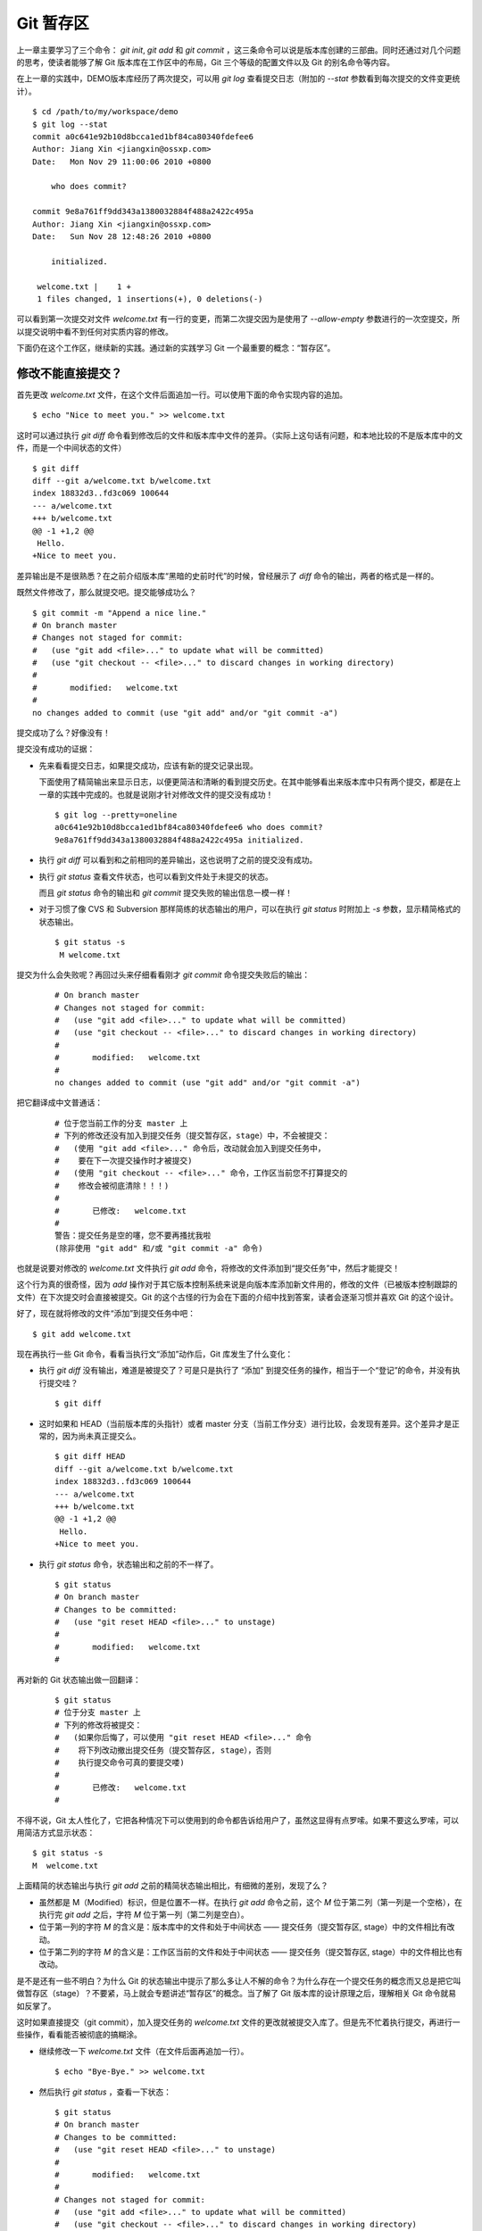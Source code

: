 Git 暂存区
**********

上一章主要学习了三个命令： `git init`, `git add` 和 `git commit` ，这三条命令可以说是版本库创建的三部曲。同时还通过对几个问题的思考，使读者能够了解 Git 版本库在工作区中的布局，Git 三个等级的配置文件以及 Git 的别名命令等内容。

在上一章的实践中，DEMO版本库经历了两次提交，可以用 `git log` 查看提交日志（附加的 `--stat` 参数看到每次提交的文件变更统计）。

::

  $ cd /path/to/my/workspace/demo 
  $ git log --stat
  commit a0c641e92b10d8bcca1ed1bf84ca80340fdefee6
  Author: Jiang Xin <jiangxin@ossxp.com>
  Date:   Mon Nov 29 11:00:06 2010 +0800

      who does commit?

  commit 9e8a761ff9dd343a1380032884f488a2422c495a
  Author: Jiang Xin <jiangxin@ossxp.com>
  Date:   Sun Nov 28 12:48:26 2010 +0800

      initialized.

   welcome.txt |    1 +
   1 files changed, 1 insertions(+), 0 deletions(-)

可以看到第一次提交对文件 `welcome.txt` 有一行的变更，而第二次提交因为是使用了 `--allow-empty` 参数进行的一次空提交，所以提交说明中看不到任何对实质内容的修改。

下面仍在这个工作区，继续新的实践。通过新的实践学习 Git 一个最重要的概念：“暂存区”。

修改不能直接提交？
==========================

首先更改 `welcome.txt` 文件，在这个文件后面追加一行。可以使用下面的命令实现内容的追加。

::

  $ echo "Nice to meet you." >> welcome.txt

这时可以通过执行 `git diff` 命令看到修改后的文件和版本库中文件的差异。（实际上这句话有问题，和本地比较的不是版本库中的文件，而是一个中间状态的文件）

::

  $ git diff
  diff --git a/welcome.txt b/welcome.txt
  index 18832d3..fd3c069 100644
  --- a/welcome.txt
  +++ b/welcome.txt
  @@ -1 +1,2 @@
   Hello.
  +Nice to meet you.

差异输出是不是很熟悉？在之前介绍版本库“黑暗的史前时代”的时候，曾经展示了 `diff` 命令的输出，两者的格式是一样的。

既然文件修改了，那么就提交吧。提交能够成功么？

::

  $ git commit -m "Append a nice line."
  # On branch master
  # Changes not staged for commit:
  #   (use "git add <file>..." to update what will be committed)
  #   (use "git checkout -- <file>..." to discard changes in working directory)
  #
  #       modified:   welcome.txt
  #
  no changes added to commit (use "git add" and/or "git commit -a")

提交成功了么？好像没有！

提交没有成功的证据：

* 先来看看提交日志，如果提交成功，应该有新的提交记录出现。

  下面使用了精简输出来显示日志，以便更简洁和清晰的看到提交历史。在其中能够看出来版本库中只有两个提交，都是在上一章的实践中完成的。也就是说刚才针对修改文件的提交没有成功！

  ::

    $ git log --pretty=oneline
    a0c641e92b10d8bcca1ed1bf84ca80340fdefee6 who does commit?
    9e8a761ff9dd343a1380032884f488a2422c495a initialized.

* 执行 `git diff` 可以看到和之前相同的差异输出，这也说明了之前的提交没有成功。

* 执行 `git status` 查看文件状态，也可以看到文件处于未提交的状态。

  而且 `git status` 命令的输出和 `git commit` 提交失败的输出信息一模一样！

* 对于习惯了像 CVS 和 Subversion 那样简练的状态输出的用户，可以在执行 `git status` 时附加上 `-s` 参数，显示精简格式的状态输出。

  ::

    $ git status -s
     M welcome.txt


提交为什么会失败呢？再回过头来仔细看看刚才 `git commit` 命令提交失败后的输出：

  ::

    # On branch master
    # Changes not staged for commit:
    #   (use "git add <file>..." to update what will be committed)
    #   (use "git checkout -- <file>..." to discard changes in working directory)
    #
    #       modified:   welcome.txt
    #
    no changes added to commit (use "git add" and/or "git commit -a")

把它翻译成中文普通话：

  ::

    # 位于您当前工作的分支 master 上
    # 下列的修改还没有加入到提交任务（提交暂存区，stage）中，不会被提交：
    #   (使用 "git add <file>..." 命令后，改动就会加入到提交任务中，
    #    要在下一次提交操作时才被提交)
    #   (使用 "git checkout -- <file>..." 命令，工作区当前您不打算提交的
    #    修改会被彻底清除！！！)
    #
    #       已修改:   welcome.txt
    #
    警告：提交任务是空的噻，您不要再搔扰我啦 
    (除非使用 "git add" 和/或 "git commit -a" 命令)

也就是说要对修改的 `welcome.txt` 文件执行 `git add` 命令，将修改的文件添加到“提交任务”中，然后才能提交！

这个行为真的很奇怪，因为 `add` 操作对于其它版本控制系统来说是向版本库添加新文件用的，修改的文件（已被版本控制跟踪的文件）在下次提交时会直接被提交。Git 的这个古怪的行为会在下面的介绍中找到答案，读者会逐渐习惯并喜欢 Git 的这个设计。

好了，现在就将修改的文件“添加”到提交任务中吧：

::

  $ git add welcome.txt

现在再执行一些 Git 命令，看看当执行文“添加”动作后，Git 库发生了什么变化：

* 执行 `git diff` 没有输出，难道是被提交了？可是只是执行了 “添加” 到提交任务的操作，相当于一个“登记”的命令，并没有执行提交哇？

  ::

    $ git diff

* 这时如果和 HEAD（当前版本库的头指针）或者 master 分支（当前工作分支）进行比较，会发现有差异。这个差异才是正常的，因为尚未真正提交么。

  ::

    $ git diff HEAD
    diff --git a/welcome.txt b/welcome.txt
    index 18832d3..fd3c069 100644
    --- a/welcome.txt
    +++ b/welcome.txt
    @@ -1 +1,2 @@
     Hello.
    +Nice to meet you.

* 执行 `git status` 命令，状态输出和之前的不一样了。

  ::

    $ git status
    # On branch master
    # Changes to be committed:
    #   (use "git reset HEAD <file>..." to unstage)
    #
    #       modified:   welcome.txt
    #

再对新的 Git 状态输出做一回翻译：

  ::

    $ git status
    # 位于分支 master 上
    # 下列的修改将被提交：
    #   (如果你后悔了，可以使用 "git reset HEAD <file>..." 命令
    #    将下列改动撤出提交任务（提交暂存区, stage），否则
    #    执行提交命令可真的要提交喽)
    #
    #       已修改:   welcome.txt
    #

不得不说，Git 太人性化了，它把各种情况下可以使用到的命令都告诉给用户了，虽然这显得有点罗嗦。如果不要这么罗嗦，可以用简洁方式显示状态：

::

  $ git status -s
  M  welcome.txt

上面精简的状态输出与执行 `git add` 之前的精简状态输出相比，有细微的差别，发现了么？

* 虽然都是 M（Modified）标识，但是位置不一样。在执行 `git add` 命令之前，这个 `M` 位于第二列（第一列是一个空格），在执行完 `git add` 之后，字符 `M` 位于第一列（第二列是空白）。
* 位于第一列的字符 `M` 的含义是：版本库中的文件和处于中间状态 —— 提交任务（提交暂存区, stage）中的文件相比有改动。
* 位于第二列的字符 `M` 的含义是：工作区当前的文件和处于中间状态 —— 提交任务（提交暂存区, stage）中的文件相比也有改动。

是不是还有一些不明白？为什么 Git 的状态输出中提示了那么多让人不解的命令？为什么存在一个提交任务的概念而又总是把它叫做暂存区（stage）？不要紧，马上就会专题讲述“暂存区”的概念。当了解了 Git 版本库的设计原理之后，理解相关 Git 命令就易如反掌了。

这时如果直接提交（git commit），加入提交任务的 `welcome.txt` 文件的更改就被提交入库了。但是先不忙着执行提交，再进行一些操作，看看能否被彻底的搞糊涂。

* 继续修改一下 `welcome.txt` 文件（在文件后面再追加一行）。

  ::

    $ echo "Bye-Bye." >> welcome.txt 

* 然后执行 `git status` ，查看一下状态：

  ::

    $ git status
    # On branch master
    # Changes to be committed:
    #   (use "git reset HEAD <file>..." to unstage)
    #
    #       modified:   welcome.txt
    #
    # Changes not staged for commit:
    #   (use "git add <file>..." to update what will be committed)
    #   (use "git checkout -- <file>..." to discard changes in working directory)
    #
    #       modified:   welcome.txt
    #

  状态输出中居然是之前出现的两种不同状态输出的灵魂附体。

* 如果显示精简的状态输出，也会看到前面两种精简输出的杂合体。

  ::

    $ git status -s
    MM welcome.txt

上面的更为复杂的 Git 状态输出可以这么理解：不但版本库中最新提交的文件和处于中间状态 —— 提交任务（提交暂存区, stage）中的文件相比有改动，而且工作区当前的文件和处于中间状态 —— 提交任务（提交暂存区, stage）中的文件相比也有改动。

即现在 `welcome.txt` 有三个不同的版本，一个在工作区，一个在等待提交的暂存区，还有一个是版本库中最新版本的 `welcome.txt` 。通过不同的参数调用 `git diff` 命令可以看到不同版本库 `welcome.txt` 文件的差异。

* 不带任何选项和参数调用 `git diff` 显示工作区最新改动，即工作区和提交任务（提交暂存区，stage）中相比的差异。

  ::

    $ git diff
    diff --git a/welcome.txt b/welcome.txt
    index fd3c069..51dbfd2 100644
    --- a/welcome.txt
    +++ b/welcome.txt
    @@ -1,2 +1,3 @@
     Hello.
     Nice to meet you.
    +Bye-Bye.

* 将工作区和 HEAD（当前工作分支）相比，会看到更多的差异。

  ::

    $ git diff HEAD
    diff --git a/welcome.txt b/welcome.txt
    index 18832d3..51dbfd2 100644
    --- a/welcome.txt
    +++ b/welcome.txt
    @@ -1 +1,3 @@
     Hello.
    +Nice to meet you.
    +Bye-Bye.

* 通过参数 `--cached` 或者 `--staged` 参数调用 `git diff` 命令，看到的是提交暂存区（提交任务，stage）和版本库中文件的差异。

  ::

    $ git diff --cached
    diff --git a/welcome.txt b/welcome.txt
    index 18832d3..fd3c069 100644
    --- a/welcome.txt
    +++ b/welcome.txt
    @@ -1 +1,2 @@
     Hello.
    +Nice to meet you.

好了现在是时候 **提交** 了。现在执行 `git commit` 命令进行提交。


::

  $ git commit -m "which version checked in?"
  [master e695606] which version checked in?
   1 files changed, 1 insertions(+), 0 deletions(-)

这次提交终于成功了。如何证明提交成功了呢？

* 通过查看提交日志，看到了新的提交。

  ::

    $ git log --pretty=oneline
    e695606fc5e31b2ff9038a48a3d363f4c21a3d86 which version checked in?
    a0c641e92b10d8bcca1ed1bf84ca80340fdefee6 who does commit?
    9e8a761ff9dd343a1380032884f488a2422c495a initialized.

* 查看精简的状态输出。

  状态输出中文件名的前面出现了一个字母 `M` ，即只位于第二列的字母 `M` 。那么第一列的 `M` 哪里去了？被提交了呗。即提交任务（提交暂存区, stage）中的内容被提交到版本库中，所以第一列因为提交暂存区（提交任务, stage）和版本库中的状态一致，所以显示一个空白。

  ::

    $ git status -s
     M welcome.txt


提交的 `welcome.txt` 是哪个版本呢？可以通过执行 `git diff` 或者 `git diff HEAD` 命令查看差异。虽然命令 `git diff` 和 `git diff HEAD` 的比较过程并不不同（可以通过 strace 命令跟踪命令执行过程中的文件访问），但是会看到下面相同的差异输出结果。

::

  $ git diff
  diff --git a/welcome.txt b/welcome.txt
  index fd3c069..51dbfd2 100644
  --- a/welcome.txt
  +++ b/welcome.txt
  @@ -1,2 +1,3 @@
   Hello.
   Nice to meet you.
  +Bye-Bye.

理解 Git 暂存区（stage）
========================

把上面的实践从头至尾走一遍，不知道读者的感想如何？

* —— “被眼花缭乱的 Git 魔法彻底搞糊涂了？”
* —— “Git 为什么这么折磨人，修改的文件直接提交不就完了么？”
* —— “看不出 Git 这么做有什么好处？”

在上面的实践过程中，有意无意的透漏了“暂存区”的概念。为了避免用户被新概念吓坏，在暂存区出现的地方用同时使用了“提交任务”这一更易理解的概念，但是暂存区（stage, 或称为 index）才是其真正的名称。我认为 Git 暂存区（stage, 或称为 index）的设计是 Git 最成功的设计之一，也是最难理解的一个设计。

在版本库 `.git` 目录下，有一个 `index` 文件，下面针对这个文件做一个有趣的试验。要说明的是：这个试验是用 1.7.3 版本的 git 进行的，低版本的 Git 因为没有相应的优化设计，可能看不到 `index` 文件的日期戳变化。

首先执行 `git checkout` 命令（后面会介绍此命令），撤销工作区中 `welcome.txt` 文件尚未提交的修改。

::

  $ git checkout -- welcome.txt
  $ git status -s

通过状态输出，看以看到工作区已经没有改动了。查看一下 `.git/index` 文件，注意该文件的时间戳为：19:37:44。

::

  $ ls --full-time .git/index 
  -rw-r--r-- 1 jiangxin jiangxin 112 2010-11-29 19:37:44.625246224 +0800 .git/index

再次执行 `git status` 命令，然后显示 `.git/index` 文件的时间戳为：19:37:44，和上面的一样。

::

  $ git status -s
  $ ls --full-time .git/index 
  -rw-r--r-- 1 jiangxin jiangxin 112 2010-11-29 19:37:44.625246224 +0800 .git/index

现在更改一下 welcome.txt 的时间戳，但是不改变它的内容。然后再执行 `git status` 命令，然后查看 `.git/index` 文件时间戳为：19:42:06。

::

  $ touch welcome.txt
  $ git status -s
  $ ls --full-time .git/index 
  -rw-r--r-- 1 jiangxin jiangxin 112 2010-11-29 19:42:06.980243216 +0800 .git/index

看到了么，时间戳改变了！

这个试验说明当执行 `git status` 命令扫描工作区改动的时候，先依据 `.git/index` 文件中记录的（工作区跟踪文件的）时间戳、长度等信息判断工作区文件是否改变。如果工作区的文件时间戳改变，说明文件的内容 **可能** 被改变了，需要要打开文件，读取文件内容，和更改前的原始文件相比较，判断文件内容是否被更改。如果文件内容没有改变，则将该文件新的时间戳记录到 `.git/index` 文件中。因为判断文件是否更改，使用时间戳、文件长度等信息进行比较要比通过文件内容比较要快的多，所以 Git 这样的实现方式可以让工作区状态扫描更快速的执行，这也是 Git 高效的因素之一。

文件 `.git/index` 实际上就是一个包含文件索引的目录树，像是一个虚拟的工作区。在这个虚拟工作区的目录树中，记录了文件名、文件的状态信息（时间戳、文件长度等）。文件的内容并不存储其中，而是保存在 Git 对象库 `.git/objects` 目录中，文件索引建立了文件和对象库中对象实体之间的对应。下面这个图展示了工作区、版本库中的暂存区和版本库之间的关系。

  .. figure:: images/git-solo/git-stage.png
     :scale: 80

     工作区、版本库、暂存区原理图

在这个图中，可以看到部分 Git 命令是如何影响工作区和暂存区（stage, index）的。下面就对这些命令进行简要的说明，而要彻底揭开这些命令的面纱要在接下来的几个章节。

* 图中左侧为工作区，右侧为版本库。在版本库中标记为 `index` 的区域是暂存区（stage, index），标记为 `master` 的是 master 分支所代表的目录树。
* 图中可以看出此时 `HEAD` 实际是指向 master 分支的一个“游标”。所以图示的命令中出现 HEAD 的地方可以用 master 来替换。
* 图中的 objects 标识的区域为 Git 的对象库，实际位于 `.git/objects` 目录下，会在后面的章节重点介绍。
* 当对工作区修改（或新增）的文件执行 `git add` 命令时，暂存区的目录树被更新，同时工作区修改（或新增）的文件内容被写入到对象库中的一个新的对象中，而该对象的ID 被记录在暂存区的文件索引中。
* 当执行提交操作（git commit）时，暂存区的目录树写到版本库（对象库）中，master 分支会做相应的更新。即 master 最新指向的目录树就是提交时原暂存区的目录树。
* 当执行 `git reset HEAD` 命令时，暂存区的目录树会被重写，被 master 分支指向的目录树所替换，但是工作区不受影响。
* 当执行 `git rm --cached <file>` 命令时，会直接从暂存区删除文件，工作区则不做出改变。
* 当执行 `git checkout .` 或者 `git checkout -- <file>` 命令时，会用暂存区全部或指定的文件替换工作区的文件。这个操作很危险，会清除工作区中未添加到暂存区的改动。
* 当执行 `git checkout HEAD .` 或者 `git checkout HEAD <file>` 命令时，会用 HEAD 指向的 master 分支中的全部或者部分文件替换暂存区和以及工作区中的文件。这个命令也是极具危险性的，因为不但会清除工作区中未提交的改动，也会清除暂存区中未提交的改动。


Git Diff 魔法
=============

在本章的实践中展示了具有魔法效果的命令： `git diff` 。在不同参数的作用下， `git diff` 的输出并不相同。在理解了 Git 中的工作区、暂存区、和版本库（当前分支）最新版本分别是三个不同的目录树后，就非常好理解 `git diff` 魔法般的行为了。

**暂存区目录树的浏览**

有什么办法能够像查看工作区一样的，直观的查看暂存区以及 HEAD 当中的目录树么？

对于 HEAD（版本库中当前提交）指向的目录树，可以使用 Git 底层命令 `ls-tree` 来查看。

::

  $ git ls-tree -l HEAD
  100644 blob fd3c069c1de4f4bc9b15940f490aeb48852f3c42      25    welcome.txt

其中:

* 使用 `-l` 参数，可以显示文件的大小。上面 `welcome.txt` 大小为 25 字节。
* 输出的 `welcome.txt` 文件条目从左至右，第一个字段是文件的属性(rw-r--r--)，第二个字段说明是 Git 对象库中的一个 blob 对象（文件），第三个字段则是该文件在对象库中对应的 ID —— 一个40位的 SHA1 哈希值格式的 ID（这个会在后面介绍），第四个字段是文件大小，第五个字段是文件名。

在浏览暂存区中的目录树之前，首先清除工作区当中的改动。通过 `git clean -fd` 命令清除当前工作区中没有加入版本库的文件和目录（非跟踪文件和目录），然后执行 `git checkout .` 命令，用暂存区内容刷新工作区。

::

  $ cd /path/to/my/workspace/demo 
  $ git clean -fd
  $ git checkout .

然后开始在工作区中做出一些修改（修改 welcome.txt，在增加一个子目录和文件），然后添加到暂存区。最后再对工作区做出修改。

::

  $ echo "Bye-Bye." >> welcome.txt 
  $ mkdir -p a/b/c
  $ echo "Hello." > a/b/c/hello.txt
  $ git add .
  $ echo "Bye-Bye." >> a/b/c/hello.txt
  $ git status -s
  AM a/b/c/hello.txt
  M  welcome.txt

上面的命令运行完毕后，通过精简的状态输出，可以看出工作区、暂存区、和版本库当前分支的最新版本（HEAD）各不相同。先来看看工作区中文件的大小：

::

  $ find . -path ./.git -prune -o -type f -printf "%-20p\t%s\n"
  ./welcome.txt           34
  ./a/b/c/hello.txt       16

要显示暂存区的目录树，可以使用 `git ls-files` 命令。

::

  $ git ls-files -s
  100644 18832d35117ef2f013c4009f5b2128dfaeff354f 0       a/b/c/hello.txt
  100644 51dbfd25a804c30e9d8dc441740452534de8264b 0       welcome.txt

注意这个输出和之前使用 `git ls-tree` 命令输出不一样，如果想要使用 `git ls-tree` 命令，需要先将暂存区的目录树写入 Git 对象库（用 `git write-tree` 命令），然后在针对 `git write-tree` 命令写入的 tree 执行 `git ls-tree` 命令。

::

  $ git write-tree
  9431f4a3f3e1504e03659406faa9529f83cd56f8
  $ git ls-tree -l 9431f4a
  040000 tree 53583ee687fbb2e913d18d508aefd512465b2092       -    a
  100644 blob 51dbfd25a804c30e9d8dc441740452534de8264b      34    welcome.txt

从上面的命令可以看出：

* 到处都是 40 位的 SHA1 哈希值格式的 ID，可以用于指代文件内容（blob），用于指代目录树（tree），还可以用于指代提交。但什么是 SHA1 哈希值ID，作用是什么，这些疑问暂时搁置，下一章再揭晓。
* 命令 `git write-tree` 的输出就是写入 Git 对象库中的 Tree ID，这个 ID 将作为下一条命令的输入。
* 在 `git ls-tree` 命令中，没有把 40 位的 ID 写全，而是使用了前几位，实际上只要不和其它的对象 ID 冲突，可以随心所欲的使用缩写 ID。
* 可以看到 `git ls-tree` 的输出显示的第一条是一个 tree 对象，即刚才创建的一级目录 `a` 。

如果想要递归显示目录内容，则使用 `-r` 参数调用。使用参数 `-t` 可以把递归过程遇到的每棵树都显示出来，而不只是显示最终的文件。下面执行递归操作显示目录树的内容。

::

  $ git write-tree | xargs git ls-tree -l -r -t
  040000 tree 53583ee687fbb2e913d18d508aefd512465b2092       -    a
  040000 tree 514d729095b7bc203cf336723af710d41b84867b       -    a/b
  040000 tree deaec688e84302d4a0b98a1b78a434be1b22ca02       -    a/b/c
  100644 blob 18832d35117ef2f013c4009f5b2128dfaeff354f       7    a/b/c/hello.txt
  100644 blob 51dbfd25a804c30e9d8dc441740452534de8264b      34    welcome.txt


好了现在工作区，暂存区和 HEAD 三个目录树的内容各不相同。下面的表格总结了不同文件在三个目录树中的文件大小。


  +-----------------+----------+----------+----------+
  | 文件名          | 工作区   | 暂存区   | HEAD     |
  +=================+==========+==========+==========+
  | welcome.txt     | 34 字节  | 34 字节  | 25 字节  |
  +-----------------+----------+----------+----------+
  | a/b/c/hello.txt | 16 字节  |  7 字节  |  0 字节  |
  +-----------------+----------+----------+----------+

**Git diff 魔法**

通过使用不同的参数调用 `git diff` 命令，可以对工作区、暂存区、HEAD 中的内容两两比较。下面的这个图，展示了不同的 `git diff` 命令的作用范围。

  .. figure:: images/git-solo/git-diff.png
     :scale: 80

通过上面的图，就不难理解下面 `git diff` 命令不同的输出结果了。

* 工作区和暂存区比较。

  ::

    $ git diff
    diff --git a/a/b/c/hello.txt b/a/b/c/hello.txt
    index 18832d3..e8577ea 100644
    --- a/a/b/c/hello.txt
    +++ b/a/b/c/hello.txt
    @@ -1 +1,2 @@
     Hello.
    +Bye-Bye.

* 暂存区和 HEAD 比较。

  ::

    $ git diff --cached
    diff --git a/a/b/c/hello.txt b/a/b/c/hello.txt
    new file mode 100644
    index 0000000..18832d3
    --- /dev/null
    +++ b/a/b/c/hello.txt
    @@ -0,0 +1 @@
    +Hello.
    diff --git a/welcome.txt b/welcome.txt
    index fd3c069..51dbfd2 100644
    --- a/welcome.txt
    +++ b/welcome.txt
    @@ -1,2 +1,3 @@
     Hello.
     Nice to meet you.
    +Bye-Bye.

* 工作区和 HEAD 比较。

  ::

    $ git diff HEAD    
    diff --git a/a/b/c/hello.txt b/a/b/c/hello.txt
    new file mode 100644
    index 0000000..e8577ea
    --- /dev/null
    +++ b/a/b/c/hello.txt
    @@ -0,0 +1,2 @@
    +Hello.
    +Bye-Bye.
    diff --git a/welcome.txt b/welcome.txt
    index fd3c069..51dbfd2 100644
    --- a/welcome.txt
    +++ b/welcome.txt
    @@ -1,2 +1,3 @@
     Hello.
     Nice to meet you.
    +Bye-Bye.

不要使用 git commit -a
=======================

实际上 Git 的提交命令（git commit）可以带上 `-a` 参数，对本地所有变更的文件执行提交操作，包括本地修改的文件，删除的文件，但不包括未被版本库跟踪的文件。

这个命令的确可以简化一些操作，减少用 `git add` 命令标识变更文件的步骤，但是如果习惯了使用这个“偷懒”的提交命令，就会丢掉 Git 暂存区带给用户最大的好处：对提交内容进行控制的能力。

有的用户甚至通过别名设置功能，将 `ci` 设置为 `git commit -a` ，这更是不可取的行为，应严格禁止。在本书会很少看到使用 `git commit -a` 命令。

搁置问题，暂存状态
===================

查看一下当前工作区的状态。

::

  $ git status
  # On branch master
  # Changes to be committed:
  #   (use "git reset HEAD <file>..." to unstage)
  #
  #       new file:   a/b/c/hello.txt
  #       modified:   welcome.txt
  #
  # Changes not staged for commit:
  #   (use "git add <file>..." to update what will be committed)
  #   (use "git checkout -- <file>..." to discard changes in working directory)
  #
  #       modified:   a/b/c/hello.txt
  #

在状态输出中 Git 体贴的告诉了用户如何将加入暂存区的文件从暂存区撤出以便让暂存区和 HEAD 一致（这样提交就不会发生），还告诉用户对于暂存区更新后在工作区所做的再一次的修改有两个选择：或者再次添加到暂存区，或者取消工作区新做出的改动。但是涉及到的命令现在理解还有些难度，一个是 `git reset` 一个是 `git checkout` 。需要先解决什么是 HEAD，什么是 master 分支以及 Git 对象存储的实现机制等问题，才可以更好的操作暂存区。

为此，我作出一个非常艰难的决定：就是保存当前的工作进度，在研究了 HEAD 和 master 分支的机制之后，继续对暂存区的探索。命令 `git stash` 就是用于保存当前工作进度的。

::

  $ git stash
  Saved working directory and index state WIP on master: e695606 which version checked in?
  HEAD is now at e695606 which version checked in?

运行完 `git stash` 之后，再查看工作区状态，会看见工作区尚未提交的改动（包括暂存区的改动）全都不见了。

::

  $ git status
  # On branch master
  nothing to commit (working directory clean)

"I'll be back" ——  施瓦辛格, 《终结者》, 1984.

